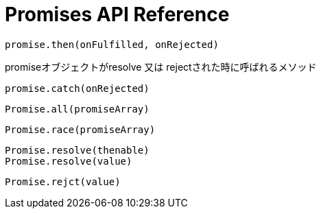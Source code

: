 = Promises API Reference

[[promise.then]]
[source,js]
promise.then(onFulfilled, onRejected)

promiseオブジェクトがresolve 又は rejectされた時に呼ばれるメソッド

[[promise.catch]]
[source,js]
promise.catch(onRejected)

[[Promise.all]]
[source,js]
Promise.all(promiseArray)

[[Promise.race]]
[source,js]
Promise.race(promiseArray)

[[Promise.resolve]]
[source,js]
Promise.resolve(thenable)
Promise.resolve(value)

[[Promise.reject]]
[source,js]
Promise.rejct(value)




